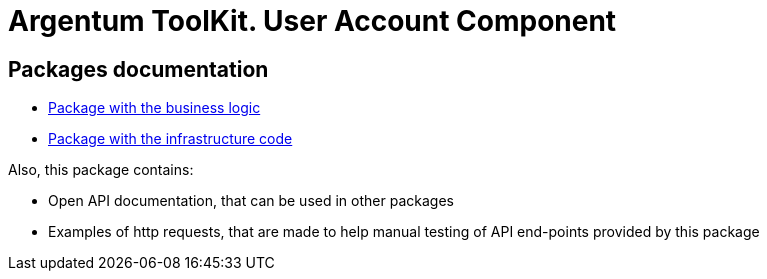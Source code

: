= Argentum ToolKit. User Account Component

== Packages documentation

* link:business/readme.adoc[Package with the business logic]
* link:infrastructure/readme.adoc[Package with the infrastructure code]
// * link:rest/README.md[Package with the API server package. Generated by argentum-rest-generator]

Also, this package contains:

* Open API documentation, that can be used in other packages
* Examples of http requests, that are made to help manual testing of API end-points provided by this package

